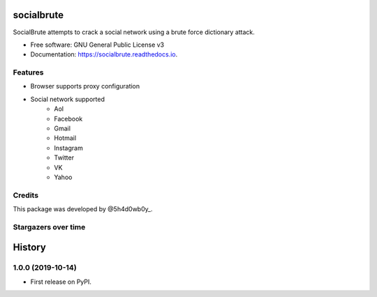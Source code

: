 ===========
socialbrute
===========


.. image:: https://img.shields.io/pypi/v/socialbrute.svg
        :target: https://pypi.python.org/pypi/socialbrute

.. image:: https://img.shields.io/pypi/pyversions/socialbrute.svg
        :target: https://pypi.python.org/pypi/socialbrute

.. image:: https://readthedocs.org/projects/socialbrute/badge/?version=latest
        :target: https://socialbrute.readthedocs.io/en/latest/?badge=latest
        :alt: Documentation Status

.. image:: https://travis-ci.com/5h4d0wb0y/socialbrute.svg?branch=master
        :target: https://travis-ci.com/5h4d0wb0y/socialbrute

.. image:: https://codecov.io/github/5h4d0wb0y/socialbrute/coverage.svg?branch=master
        :target: https://codecov.io/github/5h4d0wb0y/socialbrute?branch=master



SocialBrute attempts to crack a social network using a brute force dictionary attack.


* Free software: GNU General Public License v3
* Documentation: https://socialbrute.readthedocs.io.


Features
--------

* Browser supports proxy configuration
* Social network supported
        * Aol
        * Facebook
        * Gmail
        * Hotmail
        * Instagram
        * Twitter
        * VK
        * Yahoo


Credits
-------

This package was developed by @5h4d0wb0y_.

.. _@5h4d0wb0y: https://twitter.com/5h4d0wb0y


Stargazers over time
--------------------

.. image:: https://starchart.cc/5h4d0wb0y/socialbrute.svg
        :target: https://starchart.cc/5h4d0wb0y/socialbrute
        :alt: Stargazers over time

=======
History
=======

1.0.0 (2019-10-14)
------------------

* First release on PyPI.


